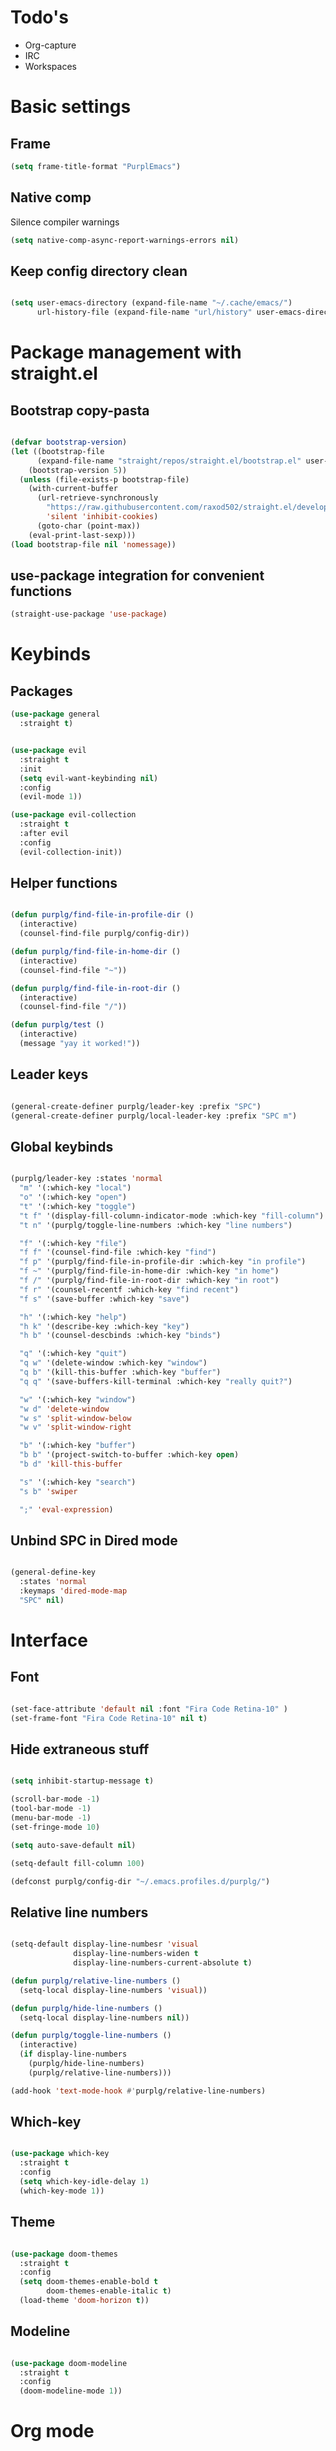 #+STARTUP: content

* Todo's
- Org-capture
- IRC
- Workspaces

* Basic settings
** Frame

#+BEGIN_SRC emacs-lisp :results none
(setq frame-title-format "PurplEmacs")
#+END_SRC

** Native comp
  
Silence compiler warnings
 #+BEGIN_SRC emacs-lisp :results none
(setq native-comp-async-report-warnings-errors nil)
 #+END_SRC

** Keep config directory clean

 #+BEGIN_SRC emacs-lisp :results none

(setq user-emacs-directory (expand-file-name "~/.cache/emacs/")
      url-history-file (expand-file-name "url/history" user-emacs-directory))

 #+END_SRC

* Package management with straight.el
** Bootstrap copy-pasta

#+BEGIN_SRC emacs-lisp :results none

(defvar bootstrap-version)
(let ((bootstrap-file
      (expand-file-name "straight/repos/straight.el/bootstrap.el" user-emacs-directory))
    (bootstrap-version 5))
  (unless (file-exists-p bootstrap-file)
    (with-current-buffer
      (url-retrieve-synchronously
        "https://raw.githubusercontent.com/raxod502/straight.el/develop/install.el"
        'silent 'inhibit-cookies)
      (goto-char (point-max))
    (eval-print-last-sexp)))
(load bootstrap-file nil 'nomessage))

#+END_SRC

** use-package integration for convenient functions

#+BEGIN_SRC emacs-lisp :results none
(straight-use-package 'use-package)
#+END_SRC

* Keybinds
** Packages

#+BEGIN_SRC emacs-lisp :results none
(use-package general
  :straight t)
#+END_SRC

 #+BEGIN_SRC emacs-lisp :results none

(use-package evil
  :straight t
  :init
  (setq evil-want-keybinding nil)
  :config
  (evil-mode 1))

(use-package evil-collection
  :straight t
  :after evil
  :config
  (evil-collection-init))

 #+END_SRC

** Helper functions

#+BEGIN_SRC emacs-lisp :results none

(defun purplg/find-file-in-profile-dir ()
  (interactive)
  (counsel-find-file purplg/config-dir))

(defun purplg/find-file-in-home-dir ()
  (interactive)
  (counsel-find-file "~"))

(defun purplg/find-file-in-root-dir ()
  (interactive)
  (counsel-find-file "/"))

(defun purplg/test ()
  (interactive)
  (message "yay it worked!"))

#+END_SRC

** Leader keys

#+BEGIN_SRC emacs-lisp :results none

(general-create-definer purplg/leader-key :prefix "SPC")
(general-create-definer purplg/local-leader-key :prefix "SPC m")

#+END_SRC

** Global keybinds
#+BEGIN_SRC emacs-lisp :results none

(purplg/leader-key :states 'normal
  "m" '(:which-key "local")
  "o" '(:which-key "open")
  "t" '(:which-key "toggle")
  "t f" '(display-fill-column-indicator-mode :which-key "fill-column")
  "t n" '(purplg/toggle-line-numbers :which-key "line numbers")

  "f" '(:which-key "file")
  "f f" '(counsel-find-file :which-key "find")
  "f p" '(purplg/find-file-in-profile-dir :which-key "in profile")
  "f ~" '(purplg/find-file-in-home-dir :which-key "in home")
  "f /" '(purplg/find-file-in-root-dir :which-key "in root")
  "f r" '(counsel-recentf :which-key "find recent")
  "f s" '(save-buffer :which-key "save")

  "h" '(:which-key "help")
  "h k" '(describe-key :which-key "key")
  "h b" '(counsel-descbinds :which-key "binds")

  "q" '(:which-key "quit")
  "q w" '(delete-window :which-key "window")
  "q b" '(kill-this-buffer :which-key "buffer")
  "q q" '(save-buffers-kill-terminal :which-key "really quit?")

  "w" '(:which-key "window")
  "w d" 'delete-window
  "w s" 'split-window-below
  "w v" 'split-window-right

  "b" '(:which-key "buffer")
  "b b" '(project-switch-to-buffer :which-key open)
  "b d" 'kill-this-buffer

  "s" '(:which-key "search")
  "s b" 'swiper

  ";" 'eval-expression)

#+END_SRC

** Unbind SPC in Dired mode

#+BEGIN_SRC emacs-lisp :results none

(general-define-key
  :states 'normal
  :keymaps 'dired-mode-map
  "SPC" nil)

#+END_SRC

* Interface
** Font

#+BEGIN_SRC emacs-lisp :results none

(set-face-attribute 'default nil :font "Fira Code Retina-10" )
(set-frame-font "Fira Code Retina-10" nil t)

#+END_SRC
** Hide extraneous stuff
  
#+BEGIN_SRC emacs-lisp :results none

(setq inhibit-startup-message t)

(scroll-bar-mode -1)
(tool-bar-mode -1)
(menu-bar-mode -1)
(set-fringe-mode 10)

(setq auto-save-default nil)

(setq-default fill-column 100)

(defconst purplg/config-dir "~/.emacs.profiles.d/purplg/")

#+END_SRC

** Relative line numbers

#+BEGIN_SRC emacs-lisp :results none

(setq-default display-line-numbesr 'visual
              display-line-numbers-widen t
              display-line-numbers-current-absolute t)

(defun purplg/relative-line-numbers ()
  (setq-local display-line-numbers 'visual))

(defun purplg/hide-line-numbers ()
  (setq-local display-line-numbers nil))

(defun purplg/toggle-line-numbers ()
  (interactive)
  (if display-line-numbers
    (purplg/hide-line-numbers)
    (purplg/relative-line-numbers)))

(add-hook 'text-mode-hook #'purplg/relative-line-numbers)

#+END_SRC

** Which-key

#+BEGIN_SRC emacs-lisp :results none

(use-package which-key
  :straight t
  :config
  (setq which-key-idle-delay 1)
  (which-key-mode 1))

#+END_SRC

** Theme
#+BEGIN_SRC emacs-lisp :results none

(use-package doom-themes
  :straight t
  :config
  (setq doom-themes-enable-bold t
        doom-themes-enable-italic t)
  (load-theme 'doom-horizon t))

#+END_SRC

** Modeline
#+BEGIN_SRC emacs-lisp :results none

(use-package doom-modeline
  :straight t
  :config
  (doom-modeline-mode 1))

#+END_SRC

* Org mode

#+BEGIN_SRC emacs-lisp :results none

(use-package org
  :straight t

  :config
  ;; Press Enter to follow link under point
  (setq org-return-follows-link t

  ;; Stop putting indents everywhere
        org-adapt-indentation nil

  ;; Fixes src block yasnippet not placing cursor in correct place after expanding
	org-src-tab-acts-natively nil

  ;; Stop annoying bug with indenting elisp in a code block
        org-src-preserve-indentation t
        org-src-content-indentation 0
  
  ;; Don't ask for confirmation when executing a codeblock
        org-confirm-babel-evaluate nil)

  :general
  ;; Use ~org-return~ in org-mode to enable following links with RET while in Evil 'normal mode
  (general-define-key
    :states 'normal
    :keymaps 'org-mode-map
    "RET" 'org-return)

  (purplg/leader-key
    :states 'normal
    :keymaps 'org-mode-map
    "t l" '(org-toggle-link-display :which-key "link display"))

  (purplg/leader-key
    :states 'normal
    :keymaps 'org-mode-map
    "e" '(:which-key "eval")
    "e b" '(eval-buffer :which-key "buffer")
    "e f" '(eval-defun :which-key "function"))

  (purplg/leader-key
    :states 'visual
    :keymaps 'org-mode-map
    "e" '(:which-key "eval")
    "e r" '(eval-region :which-key "region")))

#+END_SRC

* Ivy

#+BEGIN_SRC emacs-lisp :results none

;; Better fuzzy search. Unintuitively intercepts `ivy--regex-fuzzy` below
(use-package flx
  :straight t)

(use-package ivy
  :straight t

  :config
  (setq ivy-use-virtual-buffers t
        ivy-initial-inputs-alist nil
        ivy-re-builders-alist '((t . ivy--regex-fuzzy)))
  (ivy-mode 1)

  :general
;; Minibuffer Evil movement keys
  (general-define-key
    :keymaps 'ivy-minibuffer-map
    "C-S-k" 'ivy-scroll-down-command
    "C-S-j" 'ivy-scroll-up-command
    "C-k" 'ivy-previous-line
    "C-j" 'ivy-next-line))

(use-package swiper
  :straight t
  :after ivy)

(use-package counsel
  :straight t
  :after ivy
  :config
  (setq counsel-describe-variable-function 'helpful-variable
        counsel-describe-function-function 'helpful-function)
  (counsel-mode 1))

#+END_SRC

* Help!

~describe-function~ and ~describe-variable~ are mapped to their respectful =helpful= functions via
the variables ~counsel-describe-variable-function~ and ~counsel-describe-function-function~ in the
[[*Ivy][section above]].

#+BEGIN_SRC emacs-lisp :results none

(use-package helpful
  :straight t
  :general
  (purplg/leader-key :states 'normal
    "h f" '(describe-function :which-key "function")
    "h v" '(describe-variable :which-key "variable")
    "h ." '(helpful-at-point :which-key "this")
    "h k" '(helpful-key :which-key "key")))

#+END_SRC

* Snippets

#+BEGIN_SRC emacs-lisp :results none

(use-package yasnippet-snippets
  :straight t)

(use-package yasnippet
  :after yasnippet-snippets
  :straight t
  :config
  (push (expand-file-name "snippets" purplg/config-dir) yas-snippet-dirs)
  (yas-global-mode 1))

#+END_SRC

* Development
** Tools
*** Git

#+BEGIN_SRC emacs-lisp :results none

(use-package magit
  :straight t
  :general
  (purplg/leader-key :states 'normal
    "g" '(:which-key "git")
    "g g" '(magit-status :which-key "status")))

#+END_SRC
*** Text completion

#+BEGIN_SRC emacs-lisp :results none
(use-package company
  :straight t)
#+END_SRC

*** LSP
#+BEGIN_SRC emacs-lisp :results none

(use-package lsp-mode
  :straight t
  :config
  (use-package lsp-ui
    :straight t)

  :general
  (general-define-key
  :keymaps 'lsp-mode-map
  "S-k" 'lsp-describe-thing-at-point))

#+END_SRC

*** File tree

#+BEGIN_SRC emacs-lisp :results none

(use-package treemacs
  :straight t

  :config
  (treemacs-resize-icons 16)
  (treemacs-set-width 30)
  
  :general
  (purplg/leader-key
  :states 'normal
  "o p" 'treemacs))

(use-package treemacs-all-the-icons
  :straight t
  :after treemacs
  :config
  (treemacs-load-theme "all-the-icons"))

#+END_SRC

** Lanuages
*** Rust

#+BEGIN_SRC emacs-lisp :results none

(use-package rustic
  :straight t
  :config
  (add-hook 'rustic-mode-hook 'lsp))

#+END_SRC

*** Emacs Lisp
**** Rainbow Delimiters

#+BEGIN_SRC emacs-lisp :results none

(use-package rainbow-delimiters
  :straight t
  :config
  (add-hook 'emacs-lisp-mode-hook 'rainbow-delimiters-mode))

#+END_SRC

**** Parinfer - for easy elisp paren management

#+BEGIN_SRC emacs-lisp :results none

(use-package parinfer-rust-mode
  :straight t
  :config
  (add-hook 'emacs-lisp-mode-hook 'parinfer-rust-mode)

  :general
  (purplg/local-leader-key
    :states 'normal
    :keymaps 'org-mode-map
    "p" '(parinfer-rust-toggle-paren-mode :which-key "parinfer")))


#+END_SRC
